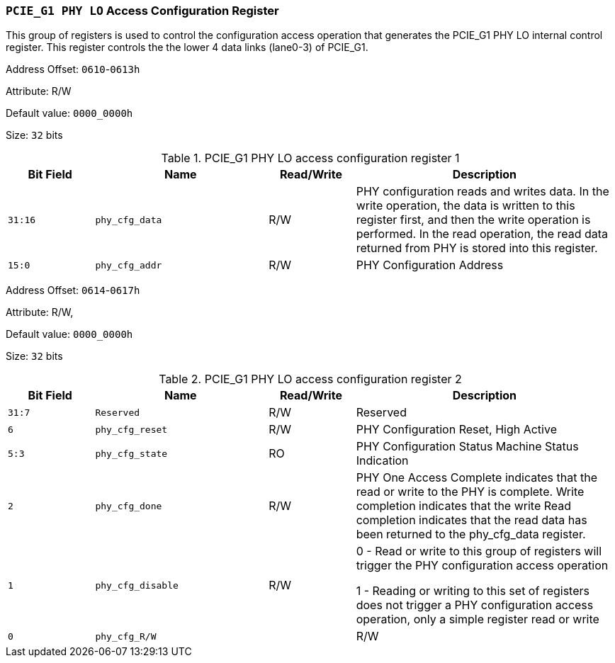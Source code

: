 [[section-pcie-g1-phy-lo-access-configuration-register]]
=== `PCIE_G1 PHY LO` Access Configuration Register

This group of registers is used to control the configuration access operation that generates the PCIE_G1 PHY LO internal control register.
This register controls the the lower 4 data links (lane0-3) of PCIE_G1.

Address Offset: `0610`-`0613h`

Attribute: R/W

Default value: `0000_0000h`

Size: `32` bits

[[pcie-g1-phy-lo-access-configuration-register-1]]
.PCIE_G1 PHY LO access configuration register 1
[%header,cols="^1m,^2m,^1,3"]
|===
d|Bit Field
d|Name
d|Read/Write
|Description

|31:16
|phy_cfg_data
|R/W
|PHY configuration reads and writes data. In the write operation, the data is written to this register first, and then the write operation is performed. In the read operation, the read data returned from PHY is stored into this register.

|15:0
|phy_cfg_addr
|R/W
|PHY Configuration Address
|===

Address Offset: `0614`-`0617h`

Attribute: R/W,

Default value: `0000_0000h`

Size: `32` bits

[[pcie-g1-phy-lo-access-configuration-register-2]]
.PCIE_G1 PHY LO access configuration register 2
[%header,cols="^1m,^2m,^1,3"]
|===
d|Bit Field
d|Name
d|Read/Write
|Description

|31:7
|Reserved
|R/W
|Reserved

|6
|phy_cfg_reset
|R/W
|PHY Configuration Reset, High Active

|5:3
|phy_cfg_state
|RO
|PHY Configuration Status Machine Status Indication

|2
|phy_cfg_done
|R/W
|PHY One Access Complete indicates that the read or write to the PHY is complete. Write completion indicates that the write Read completion indicates that the read data has been returned to the phy_cfg_data register.

|1
|phy_cfg_disable
|R/W
|0 - Read or write to this group of registers will trigger the PHY configuration access operation

1 - Reading or writing to this set of registers does not trigger a PHY configuration access operation, only a simple register read or write

|0
|phy_cfg_R/W
|
|R/W
|Start a read operation or a write operation.

0: Read operation

1: Write operation
|===
